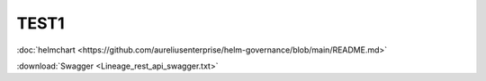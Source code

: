 TEST1
-----


:doc:`helmchart <https://github.com/aureliusenterprise/helm-governance/blob/main/README.md>`


:download:`Swagger <Lineage_rest_api_swagger.txt>`